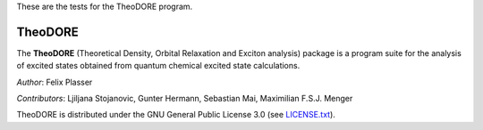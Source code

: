 These are the tests for the TheoDORE program.

TheoDORE
--------

The **TheoDORE** (Theoretical Density, Orbital Relaxation and Exciton analysis) package is a program suite for the analysis of excited states obtained from quantum chemical excited state calculations.

*Author*: Felix Plasser

*Contributors*: Ljiljana Stojanovic, Gunter Hermann, Sebastian Mai, Maximilian F.S.J. Menger

TheoDORE is distributed under the GNU General Public License 3.0 (see `LICENSE.txt <https://github.com/felixplasser/theodore-qc/blob/master/LICENSE.txt>`_).
